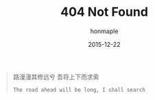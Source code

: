 #+TITLE: 404 Not Found
#+AUTHOR: honmaple
#+DATE: 2015-12-22
#+CATEGORY: Life
#+PROPERTY: TAGS travel
#+PROPERTY: COMMENT False
#+PROPERTY: SAVE_AS 404.html


#+BEGIN_CENTER
#+BEGIN_QUOTE
路漫漫其修远兮 吾将上下而求索 

=The road ahead will be long, I shall search=
#+END_QUOTE
#+END_CENTER

